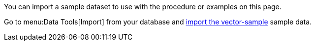 You can import a sample dataset to use with the procedure or examples on this page. 

Go to menu:Data Tools[Import] from your database and xref:clusters:data-service/import-data-documents.adoc#import-sample-data[import the vector-sample] sample data.

